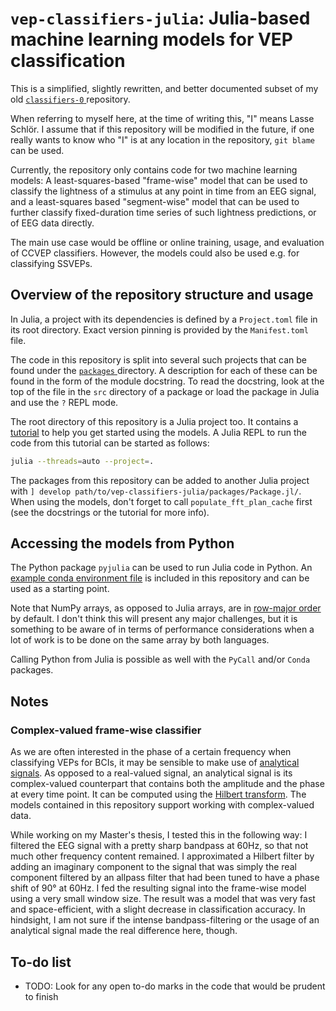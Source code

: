 * ~vep-classifiers-julia~: Julia-based machine learning models for VEP classification

This is a simplified, slightly rewritten, and better documented subset of my old
[[https://es-git.cs.uni-tuebingen.de/niabsd/theses/non-recognizable-stimuli/classifiers-0][ ~classifiers-0~ ]]
repository.

When referring to myself here, at the time of writing this, "I" means Lasse
Schlör. I assume that if this repository will be modified in the future, if one
really wants to know who "I" is at any location in the repository, ~git blame~
can be used.

Currently, the repository only contains code for two machine learning models: A
least-squares-based "frame-wise" model that can be used to classify the
lightness of a stimulus at any point in time from an EEG signal, and a
least-squares based "segment-wise" model that can be used to further classify
fixed-duration time series of such lightness predictions, or of EEG data
directly.

The main use case would be offline or online training, usage, and evaluation of
CCVEP classifiers. However, the models could also be used e.g. for classifying
SSVEPs.

** Overview of the repository structure and usage

In Julia, a project with its dependencies is defined by a ~Project.toml~ file in
its root directory. Exact version pinning is provided by the ~Manifest.toml~
file.

The code in this repository is split into several such projects that can be
found under the [[file:packages][ ~packages~ ]] directory. A description for
each of these can be found in the form of the module docstring. To read the
docstring, look at the top of the file in the ~src~ directory of a package or
load the package in Julia and use the ~?~ REPL mode.

The root directory of this repository is a Julia project too. It contains a
[[file:tutorial.jl][tutorial]] to help you get started using the models. A Julia
REPL to run the code from this tutorial can be started as follows:
#+begin_src sh
julia --threads=auto --project=.
#+end_src

The packages from this repository can be added to another Julia project with
~] develop path/to/vep-classifiers-julia/packages/Package.jl/~. When using the
models, don't forget to call ~populate_fft_plan_cache~ first (see the docstrings
or the tutorial for more info).

** Accessing the models from Python

The Python package ~pyjulia~ can be used to run Julia code in Python. An
[[file:pyjulia-conda-env-example.yml][example conda environment file]] is
included in this repository and can be used as a starting point.

Note that NumPy arrays, as opposed to Julia arrays, are in
[[https://en.wikipedia.org/wiki/Row-_and_column-major_order][row-major order]]
by default. I don't think this will present any major challenges, but it is
something to be aware of in terms of performance considerations when a lot of
work is to be done on the same array by both languages.

Calling Python from Julia is possible as well with the ~PyCall~ and/or ~Conda~
packages.

** Notes

*** Complex-valued frame-wise classifier

As we are often interested in the phase of a certain frequency when classifying
VEPs for BCIs, it may be sensible to make use of
[[https://en.wikipedia.org/wiki/Analytic_signal][analytical signals]]. As
opposed to a real-valued signal, an analytical signal is its complex-valued
counterpart that contains both the amplitude and the phase at every time point.
It can be computed using the
[[https://en.wikipedia.org/wiki/Hilbert_transform][Hilbert transform]]. The
models contained in this repository support working with complex-valued data.

While working on my Master's thesis, I tested this in the following way: I
filtered the EEG signal with a pretty sharp bandpass at 60Hz, so that not much
other frequency content remained. I approximated a Hilbert filter by adding an
imaginary component to the signal that was simply the real component filtered by
an allpass filter that had been tuned to have a phase shift of 90° at 60Hz. I
fed the resulting signal into the frame-wise model using a very small window
size. The result was a model that was very fast and space-efficient, with a
slight decrease in classification accuracy. In hindsight, I am not sure if the
intense bandpass-filtering or the usage of an analytical signal made the real
difference here, though.

** To-do list
- TODO: Look for any open to-do marks in the code that would be prudent to
  finish
